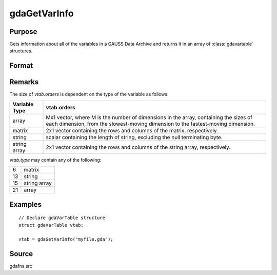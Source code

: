 
gdaGetVarInfo
==============================================

Purpose
----------------

Gets information about all of the variables in a GAUSS Data
Archive and returns it in an array of :class:`gdavartable`
structures.

Format
----------------
.. function:: vtab = gdaGetVarInfo(filename)

    :param filename: name of data file.
    :type filename: string

    :returns: **vtab** (*Nx1 array*) - Contains :class:`gdavartable`
        structures, where *N* is the number of variables in
        *filename*, containing the following members:

        .. csv-table::
            :widths: auto

            "*vtab[i].name*", "string, name of variable."
            "*vtab[i].type*", "scalar, type of variable."
            "*vtab[i].orders*", "Mx1 vector or scalar, orders of the variable."

Remarks
-------

The size of *vtab.orders* is dependent on the type of the variable as follows:

.. csv-table::
    :widths: auto

    "**Variable Type**", "**vtab.orders**"
    "array", "Mx1 vector, where M is the number of dimensions in the array, containing the sizes of each dimension, from the slowest-moving dimension to the fastest-moving dimension."
    "matrix", "2x1 vector containing the rows and columns of the matrix, respectively."
    "string", "scalar containing the length of string, excluding the null terminating byte."
    "string array", "2x1 vector containing the rows and columns of the string array, respectively."

*vtab.type* may contain any of the following:

+----+--------------+
| 6  | matrix       |
+----+--------------+
| 13 | string       |
+----+--------------+
| 15 | string array |
+----+--------------+
| 21 | array        |
+----+--------------+


Examples
----------------

::

    // Declare gdaVarTable structure
    struct gdaVarTable vtab;

    vtab = gdaGetVarInfo("myfile.gda");

Source
------

gdafns.src

.. seealso:: Functions :func:`gdaReportVarInfo`, :func:`gdaGetNames`, :func:`gdaGetTypes`, :func:`gdaGetOrders`
